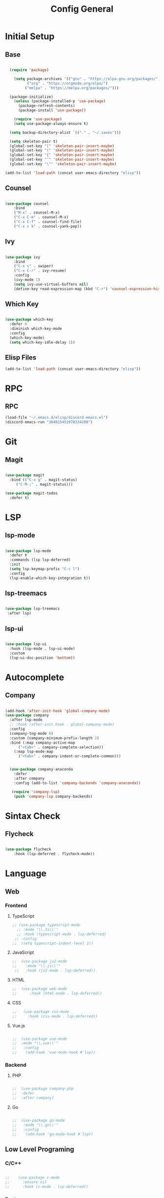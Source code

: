 #+TITLE: Config General

* Initial Setup
** Base  
#+BEGIN_SRC emacs-lisp

  (require 'package)

    (setq package-archives '(("gnu" . "https://elpa.gnu.org/packages/")
		  ("org" . "https://orgmode.org/elpa/")
		 ("melpa" . "https://melpa.org/packages/")))

  (package-initialize)
    (unless (package-installed-p 'use-package)
      (package-refresh-contents)
      (package-install 'use-package))

    (require 'use-package)
    (setq use-package-always-ensure t)

  (setq backup-directory-alist `(("." . "~/.saves")))

  (setq skeleton-pair t)
  (global-set-key "[" 'skeleton-pair-insert-maybe)
  (global-set-key "(" 'skeleton-pair-insert-maybe)
  (global-set-key "{" 'skeleton-pair-insert-maybe)
  (global-set-key "'" 'skeleton-pair-insert-maybe)
  (global-set-key "\"" 'skeleton-pair-insert-maybe)

(add-to-list 'load-path (concat user-emacs-directory "elisp"))

#+END_SRC
** Counsel
#+BEGIN_SRC emacs-lisp

  (use-package counsel
      :bind
      ("M-x" . counsel-M-x)
      ("C-x C-m" . counsel-M-x)
      ("C-x C-f" . counsel-find-file)
      ("C-x c k" . counsel-yank-pop))

#+END_SRC

** Ivy
#+BEGIN_SRC emacs-lisp

  (use-package ivy
      :bind
      ("C-x s" . swiper)
      ("C-x C-r" . ivy-resume)
      :config
      (ivy-mode 1)
      (setq ivy-use-virtual-buffers nil)
      (define-key read-expression-map (kbd "C-r") 'counsel-expression-history))

#+END_SRC

** Which Key
   #+BEGIN_SRC emacs-lisp

(use-package which-key
  :defer 0
  :diminish which-key-mode
  :config
  (which-key-mode)
  (setq which-key-idle-delay 1))

#+END_SRC
** Elisp Files
#+BEGIN_SRC emacs-lisp
 (add-to-list 'load-path (concat user-emacs-directory "elisp"))
 #+END_SRC
 
* RPC
** RPC
    #+BEGIN_SRC emacs-lisp
      (load-file "~/.emacs.d/elisp/discord-emacs.el")
      (discord-emacs-run "384815451978334208")
     #+END_SRC
     
* Git
** Magit
   #+BEGIN_SRC emacs-lisp

  (use-package magit
    :bind (("C-x g" . magit-status)
	   ("C-M-;" . magit-status)))

  (use-package magit-todos
    :defer t)

   #+END_SRC

   
* LSP
** lsp-mode
#+BEGIN_SRC emacs-lisp

  (use-package lsp-mode
    :defer t
    :commands (lsp lsp-deferred)
    :init
    (setq lsp-keymap-prefix "C-c l")
    :config
    (lsp-enable-which-key-integration t))

#+END_SRC

** lsp-treemacs

   #+BEGIN_SRC emacs-lisp

     (use-package lsp-treemacs
      :after lsp)

   #+END_SRC

** lsp-ui

   #+BEGIN_SRC emacs-lisp

  (use-package lsp-ui
    :hook (lsp-mode . lsp-ui-mode)
    :custom
    (lsp-ui-doc-position 'bottom))

   #+END_SRC


* Autocomplete
** Company
#+BEGIN_SRC emacs-lisp

  (add-hook 'after-init-hook 'global-company-mode)
  (use-package company
    :after lsp-mode
    ;; :hook (after-init-hook . global-company-mode)
    :config
    (company-tng-mode 0)
    :custom (company-minimum-prefix-length 2)
    :bind (:map company-active-map
		("<tab>" . company-complete-selection))
	  (:map lsp-mode-map
		("<tab>" . company-indent-or-complete-common)))


    (use-package company-anaconda 
      :defer
      :after company
      :config (add-to-list 'company-backends 'company-anaconda))

     (require 'company-lsp)
      (push 'company-lsp company-backends)

#+END_SRC

* Sintax Check
** Flycheck

   #+BEGIN_SRC emacs-lisp
   
(use-package flycheck
    :hook (lsp-deferred . flycheck-mode))

    #+END_SRC

    
* Language
** Web
*** Frontend
**** TypeScript
   #+BEGIN_SRC emacs-lisp
  ;; (use-package typescript-mode
    ;; :mode "\\.ts\\'"                      
    ;; :hook (typescript-mode . lsp-deferred) 
   ;; :config                                
  ;;  (setq typescript-indent-level 2))
  #+END_SRC
  
**** JavaScript
   #+BEGIN_SRC emacs-lisp
 ;;  (use-package js2-mode
 ;;    :mode "\\.js\\'"
  ;;   :hook (js2-mode . lsp-deferred))  
  #+END_SRC

**** HTML
   #+BEGIN_SRC emacs-lisp
  ;;  (use-package web-mode 
  ;;      :hook (html-mode . lsp-deferred)) 
  #+END_SRC

**** CSS
     
   #+BEGIN_SRC emacs-lisp
;;   (use-package css-mode
;;     :hook (css-mode . lsp-deferred))
  #+END_SRC   

**** Vue.js
  #+BEGIN_SRC emacs-lisp

;;  (use-package vue-mode
;;  :mode "\\.vue\\'"
;;   :config
;;    (add-hook 'vue-mode-hook #'lsp))

  #+END_SRC
  
*** Backend
**** PHP
  #+BEGIN_SRC emacs-lisp

;;  (use-package company-php
;;  :defer
;;  :after company)

  #+END_SRC

**** Go
  #+BEGIN_SRC emacs-lisp

;;  (use-package go-mode
;;   :mode "\\.go\\'"
;;   :config
;;    (add-hook 'go-mode-hook #'lsp))

  #+END_SRC
  
** Low Level Programing
*** C/C++

   #+BEGIN_SRC emacs-lisp

 ;;    (use-package c-mode
 ;;      :ensure nil
 ;;      :hook (c-mode . lsp-deferred))

    #+END_SRC
    
*** Rust    
   #+BEGIN_SRC emacs-lisp

;;   (use-package rustic
;;    :mode ("\\.rs\\'" . rustic-mode)
;;    :hook (rustic-mode . lsp-deferred))

    #+END_SRC

** Hight Level Programing
*** Python
    #+BEGIN_SRC emacs-lisp

;;   (use-package python-mode
;;     :ensure t
;;       :defer t
;;        :hook (python-mode . lsp-deferred)
;;        :custom
;;     (python-shell-interpreter "python3"))

;;  (setq python-shell-interpreter "python3")

    #+END_SRC
*** Lua
     #+BEGIN_SRC emacs-lisp
     
;;    (use-package lua-mode
;;     :ensure t)

;;    (use-package company-lua
;;      :ensure t)

         #+END_SRC
*** Ruby

  #+BEGIN_SRC emacs-lisp

;;    (use-package robe 
;;      :ensure t
;;      :after company
;;      :config (add-to-list 'company-backends 'company-robe)
;;	    (add-hook 'ruby-mode-hook 'robe-mode))

  #+END_SRC
** Functional Programing
*** Haskell

   #+BEGIN_SRC emacs-lisp

;;     (use-package haskell-mode
;;	    :hook (haskell-mode . #'lsp-deferred)
;;	    :hook (haskell-literate-mode . #'lsp-deferred))
;;	  (use-package lsp-haskell)
;;	  ;; loading and unloading is slow, so just disabling
;;	  (with-eval-after-load "flycheck"
;;	    (add-to-list 'flycheck-disabled-checkers 'haskell-stack-ghc))

   #+END_SRC

  
* GUI
** Guiclassic
   #+BEGIN_SRC emacs-lisp
   (tool-bar-mode -1)
   (scroll-bar-mode -1)
   (menu-bar-mode -1)
   #+END_SRC

** Theme
#+BEGIN_SRC emacs-lisp

  (use-package doom-themes
  :config
  (load-theme 'doom-city-lights t))

#+END_SRC 
** Centaur Tabs
#+BEGIN_SRC emacs-lisp
  
  (use-package centaur-tabs
   :ensure t
   :config 
   (setq  centaur-tabs-set-bar 'under
	  x-underline-at-descent-line t
          centaur-tabs-style "bar"
          centaur-tabs-set-icons t
          centaur-tabs-gray-out-icons 'buffer
          centaur-tabs-height 40
          centaur-tabs-set-modified-marker t
          centaur-tabs-modifier-marker "*")
   (centaur-tabs-mode t))

#+END_SRC 
** Treemacs
#+BEGIN_SRC emacs-lisp

  (use-package treemacs
    :ensure t
    :bind
    (:map global-map
	  ([f8] . treemacs-select-window)
	  ("C-<f8>" . treemacs))
    :config
    (setq treemacs-is-never-other-window t))

  (use-package treemacs-projectile
    :after treemacs projectile
    :ensure t)

  (use-package treemacs-all-the-icons
    :ensure t)

  (treemacs-load-theme "all-the-icons")
  (setq doom-themes-treemacs-theme "doom-colors")

(dolist (mode '(treemacs-mode-hook))
  (add-hook mode (lambda () (display-line-numbers-mode 0))))

#+END_SRC 
** Dashboard
#+BEGIN_SRC emacs-lisp
 
 (use-package dashboard
  :config
  (setq dashboard-show-shortcuts nil)
  (setq dashboard-center-content nil)
  (setq dashboard-set-file-icons t)
  (setq dashboard-set-heading-icons t)
  (setq dashboard-startup-banner "~/.emacs.d/logo/logo.png")
  (setq dashboard-banner-logo-title "In memory of a great, Kentarō Miura"))
  (dashboard-setup-startup-hook)

#+END_SRC 
** Modeline
#+BEGIN_SRC emacs-lisp

(use-package moody
  :config
  (setq x-underline-at-descent-line t)
  (moody-replace-mode-line-buffer-identification)
  (moody-replace-vc-mode))

#+END_SRC 
** Font
#+BEGIN_SRC emacs-lisp

(set-face-attribute 'default nil
                    :family "Iosevka SS09"
                    :height 120)

#+END_SRC 

** Display
***  Number
#+BEGIN_SRC emacs-lisp

(use-package display-line-numbers
  :ensure nil
  :hook
  ((prog-mode yaml-mode systemd-mode) . display-line-numbers-mode))

#+END_SRC

